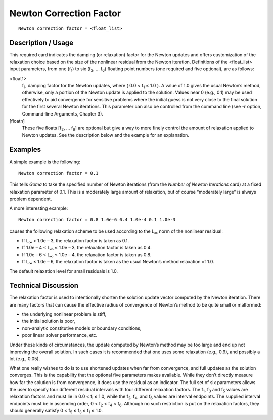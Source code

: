 ****************************
Newton Correction Factor
****************************

::

	Newton correction factor = <float_list>

-----------------------
Description / Usage
-----------------------

This required card indicates the damping (or relaxation) factor for the Newton updates
and offers customization of the relaxation choice based on the size of the nonlinear
residual from the Newton iteration. Definitions of the <float_list> input parameters,
from one (f\ :sub:`1`) to six (f\ :sub:`2`, ... f\ :sub:`6`) floating point numbers (one required and five optional),
are as follows:

<float1>
    f\ :sub:`1`, damping factor for the Newton updates, where ( 0.0 < f\
    :sub:`1` ≤ 1.0 ). A value of 1.0 gives the usual Newton’s method,
    otherwise, only a portion of the Newton update is applied to the solution.
    Values near 0 (e.g., 0.1) may be used effectively to aid convergence for
    sensitive problems where the initial guess is not very close to the final
    solution for the first several Newton iterations. This parameter can also
    be controlled from the command line (see **-r** option, Command-line
    Arguments, Chapter 3).
[floatn]
    These five floats [f\ :sub:`2`, ... f\ :sub:`6`] are optional but give
    a way to more finely control the amount of relaxation applied to Newton
    updates. See the description below and the example for an explanation.

------------
Examples
------------

A simple example is the following:
::

	Newton correction factor = 0.1

This tells *Goma* to take the specified number of Newton iterations (from the *Number of
Newton Iterations* card) at a fixed relaxation parameter of 0.1. This is a moderately
large amount of relaxation, but of course “moderately large” is always problem
dependent.

A more interesting example:
::

	Newton correction factor = 0.8 1.0e-6 0.4 1.0e-4 0.1 1.0e-3

causes the following relaxation scheme to be used according to the L\ :sub:`∞` norm of the
nonlinear residual:

* If L\ :sub:`∞` > 1.0e – 3, the relaxation factor is taken as 0.1.

* If 1.0e – 4 < L\ :sub:`∞` ≤ 1.0e – 3, the relaxation factor is taken as 0.4.

* If 1.0e – 6 < L\ :sub:`∞` ≤ 1.0e – 4, the relaxation factor is taken as 0.8.

* If L\ :sub:`∞` ≤ 1.0e – 6, the relaxation factor is taken as the usual Newton’s method
  relaxation of 1.0.

The default relaxation level for small residuals is 1.0.

-------------------------
Technical Discussion
-------------------------

The relaxation factor is used to intentionally shorten the solution update vector
computed by the Newton iteration. There are many factors that can cause the effective
radius of convergence of Newton’s method to be quite small or malformed:

* the underlying nonlinear problem is stiff,

* the initial solution is poor,

* non-analytic constitutive models or boundary conditions,

* poor linear solver performance, etc.

Under these kinds of circumstances, the update computed by Newton’s method may be
too large and end up not improving the overall solution. In such cases it is
recommended that one uses some relaxation (e.g., 0.9), and possibly a lot (e.g., 0.05).

What one really wishes to do is to use shortened updates when far from convergence,
and full updates as the solution converges. This is the capability that the optional five
parameters makes available. While they don’t directly measure how far the solution is
from convergence, it does use the residual as an indicator. The full set of six parameters
allows the user to specify four different residual intervals with four different relaxation
factors. The f\ :sub:`1`, f\ :sub:`3` and f\ :sub:`5` values are relaxation factors and must lie in 0.0 < f\ :sub:`i` ≤ 1.0,
while the f\ :sub:`2`, f\ :sub:`4`, and f\ :sub:`6` values are interval endpoints. The supplied interval endpoints
must be in ascending order, 0 < f\ :sub:`2` < f\ :sub:`4` < f\ :sub:`6`. Although no such restriction is put on the
relaxation factors, they should generally satisfy 0 < f\ :sub:`5` ≤ f\ :sub:`3` ≤ f\ :sub:`1` ≤ 1.0.

